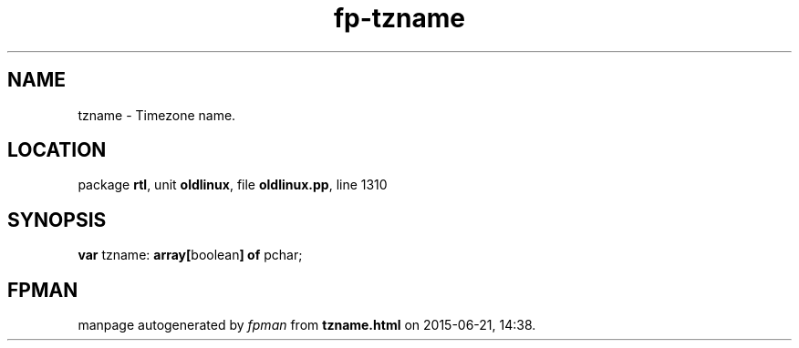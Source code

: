 .\" file autogenerated by fpman
.TH "fp-tzname" 3 "2014-03-14" "fpman" "Free Pascal Programmer's Manual"
.SH NAME
tzname - Timezone name.
.SH LOCATION
package \fBrtl\fR, unit \fBoldlinux\fR, file \fBoldlinux.pp\fR, line 1310
.SH SYNOPSIS
\fBvar\fR tzname: \fB\fBarray[\fRboolean\fB] of \fRpchar\fR;

.SH FPMAN
manpage autogenerated by \fIfpman\fR from \fBtzname.html\fR on 2015-06-21, 14:38.

